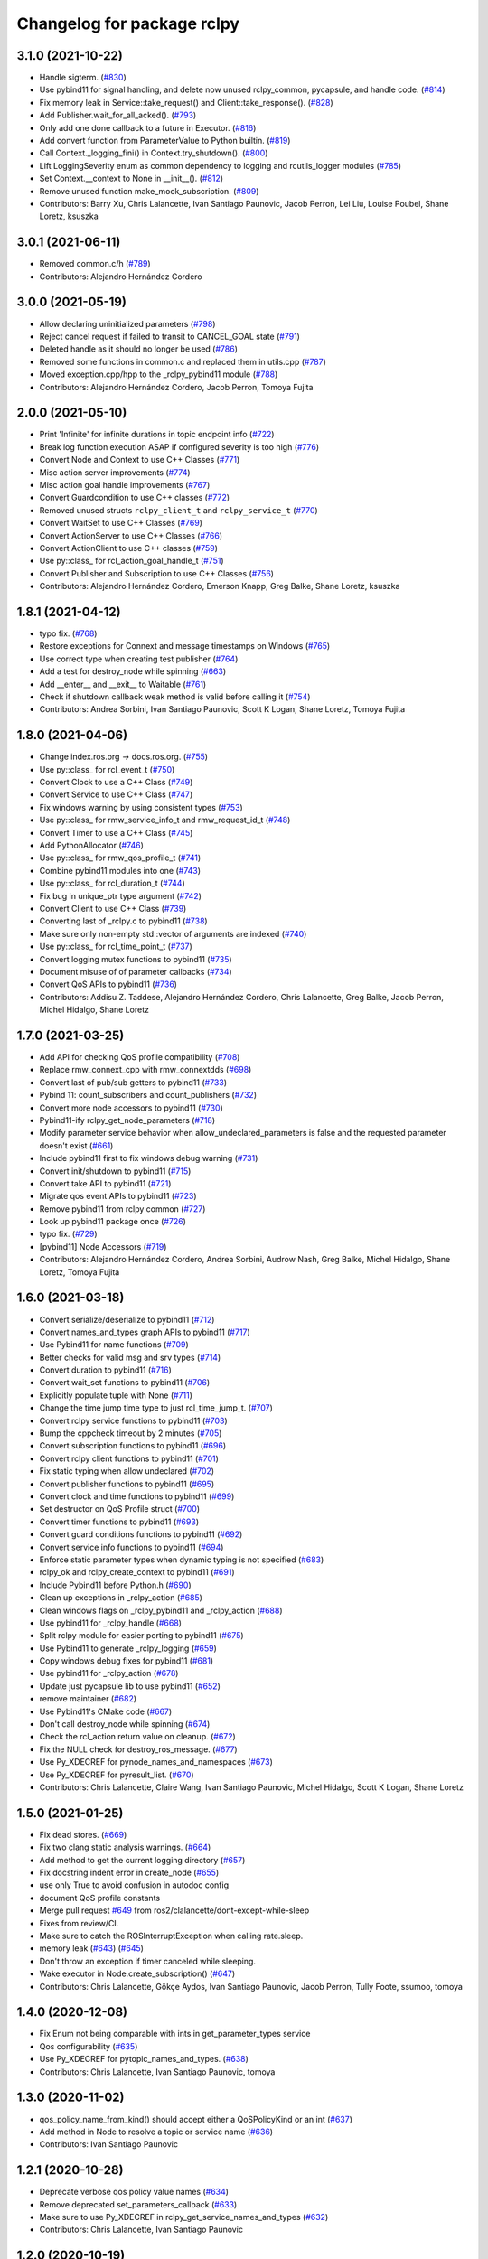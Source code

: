 ^^^^^^^^^^^^^^^^^^^^^^^^^^^
Changelog for package rclpy
^^^^^^^^^^^^^^^^^^^^^^^^^^^

3.1.0 (2021-10-22)
------------------
* Handle sigterm. (`#830 <https://github.com/ros2/rclpy/issues/830>`_)
* Use pybind11 for signal handling, and delete now unused rclpy_common, pycapsule, and handle code. (`#814 <https://github.com/ros2/rclpy/issues/814>`_)
* Fix memory leak in Service::take_request() and Client::take_response(). (`#828 <https://github.com/ros2/rclpy/issues/828>`_)
* Add Publisher.wait_for_all_acked(). (`#793 <https://github.com/ros2/rclpy/issues/793>`_)
* Only add one done callback to a future in Executor. (`#816 <https://github.com/ros2/rclpy/issues/816>`_)
* Add convert function from ParameterValue to Python builtin. (`#819 <https://github.com/ros2/rclpy/issues/819>`_)
* Call Context._logging_fini() in Context.try_shutdown(). (`#800 <https://github.com/ros2/rclpy/issues/800>`_)
* Lift LoggingSeverity enum as common dependency to logging and rcutils_logger modules (`#785 <https://github.com/ros2/rclpy/issues/785>`_)
* Set Context.__context to None in __init_\_(). (`#812 <https://github.com/ros2/rclpy/issues/812>`_)
* Remove unused function make_mock_subscription. (`#809 <https://github.com/ros2/rclpy/issues/809>`_)
* Contributors: Barry Xu, Chris Lalancette, Ivan Santiago Paunovic, Jacob Perron, Lei Liu, Louise Poubel, Shane Loretz, ksuszka

3.0.1 (2021-06-11)
------------------
* Removed common.c/h (`#789 <https://github.com/ros2/rclpy/issues/789>`_)
* Contributors: Alejandro Hernández Cordero

3.0.0 (2021-05-19)
------------------
* Allow declaring uninitialized parameters (`#798 <https://github.com/ros2/rclpy/issues/798>`_)
* Reject cancel request if failed to transit to CANCEL_GOAL state (`#791 <https://github.com/ros2/rclpy/issues/791>`_)
* Deleted handle as it should no longer be used (`#786 <https://github.com/ros2/rclpy/issues/786>`_)
* Removed some functions in common.c and replaced them in utils.cpp (`#787 <https://github.com/ros2/rclpy/issues/787>`_)
* Moved exception.cpp/hpp to the _rclpy_pybind11 module (`#788 <https://github.com/ros2/rclpy/issues/788>`_)
* Contributors: Alejandro Hernández Cordero, Jacob Perron, Tomoya Fujita

2.0.0 (2021-05-10)
------------------
* Print 'Infinite' for infinite durations in topic endpoint info (`#722 <https://github.com/ros2/rclpy/issues/722>`_)
* Break log function execution ASAP if configured severity is too high (`#776 <https://github.com/ros2/rclpy/issues/776>`_)
* Convert Node and Context to use C++ Classes (`#771 <https://github.com/ros2/rclpy/issues/771>`_)
* Misc action server improvements (`#774 <https://github.com/ros2/rclpy/issues/774>`_)
* Misc action goal handle improvements (`#767 <https://github.com/ros2/rclpy/issues/767>`_)
* Convert Guardcondition to use C++ classes (`#772 <https://github.com/ros2/rclpy/issues/772>`_)
* Removed unused structs ``rclpy_client_t`` and ``rclpy_service_t`` (`#770 <https://github.com/ros2/rclpy/issues/770>`_)
* Convert WaitSet to use C++ Classes (`#769 <https://github.com/ros2/rclpy/issues/769>`_)
* Convert ActionServer to use C++ Classes (`#766 <https://github.com/ros2/rclpy/issues/766>`_)
* Convert ActionClient to use C++ classes (`#759 <https://github.com/ros2/rclpy/issues/759>`_)
* Use py::class\_ for rcl_action_goal_handle_t (`#751 <https://github.com/ros2/rclpy/issues/751>`_)
* Convert Publisher and Subscription to use C++ Classes (`#756 <https://github.com/ros2/rclpy/issues/756>`_)
* Contributors: Alejandro Hernández Cordero, Emerson Knapp, Greg Balke, Shane Loretz, ksuszka

1.8.1 (2021-04-12)
------------------
* typo fix. (`#768 <https://github.com/ros2/rclpy/issues/768>`_)
* Restore exceptions for Connext and message timestamps on Windows (`#765 <https://github.com/ros2/rclpy/issues/765>`_)
* Use correct type when creating test publisher (`#764 <https://github.com/ros2/rclpy/issues/764>`_)
* Add a test for destroy_node while spinning (`#663 <https://github.com/ros2/rclpy/issues/663>`_)
* Add __enter_\_ and __exit_\_ to Waitable (`#761 <https://github.com/ros2/rclpy/issues/761>`_)
* Check if shutdown callback weak method is valid before calling it (`#754 <https://github.com/ros2/rclpy/issues/754>`_)
* Contributors: Andrea Sorbini, Ivan Santiago Paunovic, Scott K Logan, Shane Loretz, Tomoya Fujita

1.8.0 (2021-04-06)
------------------
* Change index.ros.org -> docs.ros.org. (`#755 <https://github.com/ros2/rclpy/issues/755>`_)
* Use py::class\_ for rcl_event_t (`#750 <https://github.com/ros2/rclpy/issues/750>`_)
* Convert Clock to use a C++ Class (`#749 <https://github.com/ros2/rclpy/issues/749>`_)
* Convert Service to use C++ Class (`#747 <https://github.com/ros2/rclpy/issues/747>`_)
* Fix windows warning by using consistent types (`#753 <https://github.com/ros2/rclpy/issues/753>`_)
* Use py::class\_ for rmw_service_info_t and rmw_request_id_t (`#748 <https://github.com/ros2/rclpy/issues/748>`_)
* Convert Timer to use a C++ Class (`#745 <https://github.com/ros2/rclpy/issues/745>`_)
* Add PythonAllocator (`#746 <https://github.com/ros2/rclpy/issues/746>`_)
* Use py::class\_ for rmw_qos_profile_t (`#741 <https://github.com/ros2/rclpy/issues/741>`_)
* Combine pybind11 modules into one (`#743 <https://github.com/ros2/rclpy/issues/743>`_)
* Use py::class\_ for rcl_duration_t (`#744 <https://github.com/ros2/rclpy/issues/744>`_)
* Fix bug in unique_ptr type argument (`#742 <https://github.com/ros2/rclpy/issues/742>`_)
* Convert Client to use C++ Class (`#739 <https://github.com/ros2/rclpy/issues/739>`_)
* Converting last of _rclpy.c to pybind11 (`#738 <https://github.com/ros2/rclpy/issues/738>`_)
* Make sure only non-empty std::vector of arguments are indexed (`#740 <https://github.com/ros2/rclpy/issues/740>`_)
* Use py::class\_ for rcl_time_point_t (`#737 <https://github.com/ros2/rclpy/issues/737>`_)
* Convert logging mutex functions to pybind11 (`#735 <https://github.com/ros2/rclpy/issues/735>`_)
* Document misuse of of parameter callbacks (`#734 <https://github.com/ros2/rclpy/issues/734>`_)
* Convert QoS APIs to pybind11 (`#736 <https://github.com/ros2/rclpy/issues/736>`_)
* Contributors: Addisu Z. Taddese, Alejandro Hernández Cordero, Chris Lalancette, Greg Balke, Jacob Perron, Michel Hidalgo, Shane Loretz

1.7.0 (2021-03-25)
------------------
* Add API for checking QoS profile compatibility (`#708 <https://github.com/ros2/rclpy/issues/708>`_)
* Replace rmw_connext_cpp with rmw_connextdds (`#698 <https://github.com/ros2/rclpy/issues/698>`_)
* Convert last of pub/sub getters to pybind11 (`#733 <https://github.com/ros2/rclpy/issues/733>`_)
* Pybind 11: count_subscribers and count_publishers (`#732 <https://github.com/ros2/rclpy/issues/732>`_)
* Convert more node accessors to pybind11 (`#730 <https://github.com/ros2/rclpy/issues/730>`_)
* Pybind11-ify rclpy_get_node_parameters (`#718 <https://github.com/ros2/rclpy/issues/718>`_)
* Modify parameter service behavior when allow_undeclared_parameters is false and the requested parameter doesn't exist (`#661 <https://github.com/ros2/rclpy/issues/661>`_)
* Include pybind11 first to fix windows debug warning (`#731 <https://github.com/ros2/rclpy/issues/731>`_)
* Convert init/shutdown to pybind11 (`#715 <https://github.com/ros2/rclpy/issues/715>`_)
* Convert take API to pybind11 (`#721 <https://github.com/ros2/rclpy/issues/721>`_)
* Migrate qos event APIs to pybind11 (`#723 <https://github.com/ros2/rclpy/issues/723>`_)
* Remove pybind11 from rclpy common (`#727 <https://github.com/ros2/rclpy/issues/727>`_)
* Look up pybind11 package once (`#726 <https://github.com/ros2/rclpy/issues/726>`_)
* typo fix. (`#729 <https://github.com/ros2/rclpy/issues/729>`_)
* [pybind11] Node Accessors (`#719 <https://github.com/ros2/rclpy/issues/719>`_)
* Contributors: Alejandro Hernández Cordero, Andrea Sorbini, Audrow Nash, Greg Balke, Michel Hidalgo, Shane Loretz, Tomoya Fujita

1.6.0 (2021-03-18)
------------------
* Convert serialize/deserialize to pybind11 (`#712 <https://github.com/ros2/rclpy/issues/712>`_)
* Convert names_and_types graph APIs to pybind11 (`#717 <https://github.com/ros2/rclpy/issues/717>`_)
* Use Pybind11 for name functions (`#709 <https://github.com/ros2/rclpy/issues/709>`_)
* Better checks for valid msg and srv types (`#714 <https://github.com/ros2/rclpy/issues/714>`_)
* Convert duration to pybind11 (`#716 <https://github.com/ros2/rclpy/issues/716>`_)
* Convert wait_set functions to pybind11 (`#706 <https://github.com/ros2/rclpy/issues/706>`_)
* Explicitly populate tuple with None (`#711 <https://github.com/ros2/rclpy/issues/711>`_)
* Change the time jump time type to just rcl_time_jump_t. (`#707 <https://github.com/ros2/rclpy/issues/707>`_)
* Convert rclpy service functions to pybind11 (`#703 <https://github.com/ros2/rclpy/issues/703>`_)
* Bump the cppcheck timeout by 2 minutes (`#705 <https://github.com/ros2/rclpy/issues/705>`_)
* Convert subscription functions to pybind11 (`#696 <https://github.com/ros2/rclpy/issues/696>`_)
* Convert rclpy client functions to pybind11 (`#701 <https://github.com/ros2/rclpy/issues/701>`_)
* Fix static typing when allow undeclared (`#702 <https://github.com/ros2/rclpy/issues/702>`_)
* Convert publisher functions to pybind11 (`#695 <https://github.com/ros2/rclpy/issues/695>`_)
* Convert clock and time functions to pybind11 (`#699 <https://github.com/ros2/rclpy/issues/699>`_)
* Set destructor on QoS Profile struct (`#700 <https://github.com/ros2/rclpy/issues/700>`_)
* Convert timer functions to pybind11 (`#693 <https://github.com/ros2/rclpy/issues/693>`_)
* Convert guard conditions functions to pybind11 (`#692 <https://github.com/ros2/rclpy/issues/692>`_)
* Convert service info functions to pybind11 (`#694 <https://github.com/ros2/rclpy/issues/694>`_)
* Enforce static parameter types when dynamic typing is not specified (`#683 <https://github.com/ros2/rclpy/issues/683>`_)
* rclpy_ok and rclpy_create_context to pybind11 (`#691 <https://github.com/ros2/rclpy/issues/691>`_)
* Include Pybind11 before Python.h (`#690 <https://github.com/ros2/rclpy/issues/690>`_)
* Clean up exceptions in _rclpy_action (`#685 <https://github.com/ros2/rclpy/issues/685>`_)
* Clean windows flags on _rclpy_pybind11 and _rclpy_action (`#688 <https://github.com/ros2/rclpy/issues/688>`_)
* Use pybind11 for _rclpy_handle (`#668 <https://github.com/ros2/rclpy/issues/668>`_)
* Split rclpy module for easier porting to pybind11 (`#675 <https://github.com/ros2/rclpy/issues/675>`_)
* Use Pybind11 to generate _rclpy_logging (`#659 <https://github.com/ros2/rclpy/issues/659>`_)
* Copy windows debug fixes for pybind11 (`#681 <https://github.com/ros2/rclpy/issues/681>`_)
* Use pybind11 for _rclpy_action (`#678 <https://github.com/ros2/rclpy/issues/678>`_)
* Update just pycapsule lib to use pybind11 (`#652 <https://github.com/ros2/rclpy/issues/652>`_)
* remove maintainer (`#682 <https://github.com/ros2/rclpy/issues/682>`_)
* Use Pybind11's CMake code (`#667 <https://github.com/ros2/rclpy/issues/667>`_)
* Don't call destroy_node while spinning (`#674 <https://github.com/ros2/rclpy/issues/674>`_)
* Check the rcl_action return value on cleanup. (`#672 <https://github.com/ros2/rclpy/issues/672>`_)
* Fix the NULL check for destroy_ros_message. (`#677 <https://github.com/ros2/rclpy/issues/677>`_)
* Use Py_XDECREF for pynode_names_and_namespaces (`#673 <https://github.com/ros2/rclpy/issues/673>`_)
* Use Py_XDECREF for pyresult_list. (`#670 <https://github.com/ros2/rclpy/issues/670>`_)
* Contributors: Chris Lalancette, Claire Wang, Ivan Santiago Paunovic, Michel Hidalgo, Scott K Logan, Shane Loretz

1.5.0 (2021-01-25)
------------------
* Fix dead stores. (`#669 <https://github.com/ros2/rclpy/issues/669>`_)
* Fix two clang static analysis warnings. (`#664 <https://github.com/ros2/rclpy/issues/664>`_)
* Add method to get the current logging directory (`#657 <https://github.com/ros2/rclpy/issues/657>`_)
* Fix docstring indent error in create_node (`#655 <https://github.com/ros2/rclpy/issues/655>`_)
* use only True to avoid confusion in autodoc config
* document QoS profile constants
* Merge pull request `#649 <https://github.com/ros2/rclpy/issues/649>`_ from ros2/clalancette/dont-except-while-sleep
* Fixes from review/CI.
* Make sure to catch the ROSInterruptException when calling rate.sleep.
* memory leak (`#643 <https://github.com/ros2/rclpy/issues/643>`_) (`#645 <https://github.com/ros2/rclpy/issues/645>`_)
* Don't throw an exception if timer canceled while sleeping.
* Wake executor in Node.create_subscription() (`#647 <https://github.com/ros2/rclpy/issues/647>`_)
* Contributors: Chris Lalancette, Gökçe Aydos, Ivan Santiago Paunovic, Jacob Perron, Tully Foote, ssumoo, tomoya

1.4.0 (2020-12-08)
------------------
* Fix Enum not being comparable with ints in get_parameter_types service
* Qos configurability (`#635 <https://github.com/ros2/rclpy/issues/635>`_)
* Use Py_XDECREF for pytopic_names_and_types. (`#638 <https://github.com/ros2/rclpy/issues/638>`_)
* Contributors: Chris Lalancette, Ivan Santiago Paunovic, tomoya

1.3.0 (2020-11-02)
------------------
* qos_policy_name_from_kind() should accept either a QoSPolicyKind or an int (`#637 <https://github.com/ros2/rclpy/issues/637>`_)
* Add method in Node to resolve a topic or service name (`#636 <https://github.com/ros2/rclpy/issues/636>`_)
* Contributors: Ivan Santiago Paunovic

1.2.1 (2020-10-28)
------------------
* Deprecate verbose qos policy value names (`#634 <https://github.com/ros2/rclpy/issues/634>`_)
* Remove deprecated set_parameters_callback (`#633 <https://github.com/ros2/rclpy/issues/633>`_)
* Make sure to use Py_XDECREF in rclpy_get_service_names_and_types (`#632 <https://github.com/ros2/rclpy/issues/632>`_)
* Contributors: Chris Lalancette, Ivan Santiago Paunovic

1.2.0 (2020-10-19)
------------------
* Update maintainers (`#627 <https://github.com/ros2/rclpy/issues/627>`_)
* Add in semicolon on RCUTILS_LOGGING_AUTOINIT. (`#624 <https://github.com/ros2/rclpy/issues/624>`_)
* Add in the topic name when QoS events are fired. (`#621 <https://github.com/ros2/rclpy/issues/621>`_)
* Use best effort, keep last, history depth 1 QoS Profile for '/clock' subscriptions (`#619 <https://github.com/ros2/rclpy/issues/619>`_)
* PARAM_REL_TOL documentation fix (`#559 <https://github.com/ros2/rclpy/issues/559>`_)
* Node get fully qualified name (`#598 <https://github.com/ros2/rclpy/issues/598>`_)
* MultiThreadedExecutor spin_until_future complete should not continue waiting when the future is done (`#605 <https://github.com/ros2/rclpy/issues/605>`_)
* skip test relying on source timestamps with Connext (`#615 <https://github.com/ros2/rclpy/issues/615>`_)
* Use the rpyutils shared import_c_library function. (`#610 <https://github.com/ros2/rclpy/issues/610>`_)
* Add ability to configure domain ID (`#596 <https://github.com/ros2/rclpy/issues/596>`_)
* Use absolute parameter events topic name (`#612 <https://github.com/ros2/rclpy/issues/612>`_)
* Destroy event handlers owned by publishers/subscriptions when calling publisher.destroy()/subscription.destroy() (`#603 <https://github.com/ros2/rclpy/issues/603>`_)
* Default incompatible qos callback should be set when there's no user specified callback (`#601 <https://github.com/ros2/rclpy/issues/601>`_)
* relax rate jitter test for individual periods (`#602 <https://github.com/ros2/rclpy/issues/602>`_)
* add QoSProfile.__str_\_ (`#593 <https://github.com/ros2/rclpy/issues/593>`_)
* Add useful debug info when trying to publish the wrong type (`#581 <https://github.com/ros2/rclpy/issues/581>`_)
* Pass rcutils_include_dirs to cppcheck  (`#577 <https://github.com/ros2/rclpy/issues/577>`_)
* wrap lines to shorten line length (`#586 <https://github.com/ros2/rclpy/issues/586>`_)
* fix moved troubleshooting url (`#579 <https://github.com/ros2/rclpy/issues/579>`_)
* improve error message if rclpy C extensions are not found (`#580 <https://github.com/ros2/rclpy/issues/580>`_)
* Contributors: Barry Xu, Chris Lalancette, Claire Wang, Dereck Wonnacott, Dirk Thomas, Emerson Knapp, Ivan Santiago Paunovic, Loy, Zhen Ju

1.1.0 (2020-06-18)
------------------
* Add message lost subscription event (`#572 <https://github.com/ros2/rclpy/issues/572>`_)
* Fix executor behavior on shutdown (`#574 <https://github.com/ros2/rclpy/issues/574>`_)
* Add missing rcutils/macros.h header (`#573 <https://github.com/ros2/rclpy/issues/573>`_)
* Add `topic_name` property to Subscription (`#571 <https://github.com/ros2/rclpy/issues/571>`_)
* Add `topic_name` property to publisher (`#568 <https://github.com/ros2/rclpy/issues/568>`_)
* Fix and document rclpy_handle_get_pointer_from_capsule() (`#569 <https://github.com/ros2/rclpy/issues/569>`_)
* Fix docstrings (`#566 <https://github.com/ros2/rclpy/issues/566>`_)
* Contributors: Audrow, Audrow Nash, Claire Wang, Ivan Santiago Paunovic, Jacob Perron, Shane Loretz, Zhen Ju

1.0.2 (2020-06-01)
------------------
* Protect access to global logging calls with a mutex (`#562 <https://github.com/ros2/rclpy/issues/562>`_)
* Ensure executors' spinning API handles shutdown properly (`#563 <https://github.com/ros2/rclpy/issues/563>`_)
* Contributors: Michel Hidalgo, William Woodall

1.0.1 (2020-05-18)
------------------
* Explicitly add DLL directories for Windows before importing (`#558 <https://github.com/ros2/rclpy/issues/558>`_)
* Contributors: Jacob Perron

1.0.0 (2020-05-12)
------------------
* Remove MANUAL_BY_NODE liveliness API (`#556 <https://github.com/ros2/rclpy/issues/556>`_)
* Fix bug that not to get expected data because use less timeout (`#548 <https://github.com/ros2/rclpy/issues/548>`_)
* Contributors: Barry Xu, Ivan Santiago Paunovic

0.9.1 (2020-05-08)
------------------
* Fix bad rmw_time_t to nanoseconds conversion. (`#555 <https://github.com/ros2/rclpy/issues/555>`_)
* Skip flaky timer test on windows (`#554 <https://github.com/ros2/rclpy/issues/554>`_)
* Cleanup rmw publisher/subscription on exception (`#553 <https://github.com/ros2/rclpy/issues/553>`_)
* Contributors: Ivan Santiago Paunovic, Miaofei Mei, Michel Hidalgo

0.9.0 (2020-04-29)
------------------
* Fix flaky test expecting wrong return type of rclpy_take (`#552 <https://github.com/ros2/rclpy/issues/552>`_)
* Fix warning about pytaken_msg maybe being uninitialized (`#551 <https://github.com/ros2/rclpy/issues/551>`_)
* Handle a failed rcl_take() call in rclpy_take() (`#550 <https://github.com/ros2/rclpy/issues/550>`_)
* Enforce a precedence for wildcard matching in parameter overrides (`#547 <https://github.com/ros2/rclpy/issues/547>`_)
* Feature/services timestamps (`#545 <https://github.com/ros2/rclpy/issues/545>`_)
* Add method to take with message_info (`#542 <https://github.com/ros2/rclpy/issues/542>`_)
* Ensure logging is initialized only once (`#518 <https://github.com/ros2/rclpy/issues/518>`_)
* Update includes to use non-entry point headers from detail subdir (`#541 <https://github.com/ros2/rclpy/issues/541>`_)
* Create a default warning for qos incompatibility (`#536 <https://github.com/ros2/rclpy/issues/536>`_)
* Add enclaves introspection method in `Node` (`#538 <https://github.com/ros2/rclpy/issues/538>`_)
* Rename rosidl_generator_c namespace to rosidl_runtime_c (`#540 <https://github.com/ros2/rclpy/issues/540>`_)
* Use f-string to fix flake8 warning (`#539 <https://github.com/ros2/rclpy/issues/539>`_)
* Don't persist node and context between tests (`#526 <https://github.com/ros2/rclpy/issues/526>`_)
* Avoid unsigned/signed comparison (`#535 <https://github.com/ros2/rclpy/issues/535>`_)
* Support for ON_REQUESTED_INCOMPATIBLE_QOS and ON_OFFERED_INCOMPATIBLE_QOS events (`#459 <https://github.com/ros2/rclpy/issues/459>`_)
* Switch to slightly more generic isinstance
* Add capability to publish serialized messages (`#509 <https://github.com/ros2/rclpy/issues/509>`_)
* Set context when creating Timer (`#525 <https://github.com/ros2/rclpy/issues/525>`_)
* Don't check lifespan on subscriber QoS (`#523 <https://github.com/ros2/rclpy/issues/523>`_)
* Deprecate set_parameters_callback API (`#504 <https://github.com/ros2/rclpy/issues/504>`_)
* Add env var to filter available RMW implementations (`#522 <https://github.com/ros2/rclpy/issues/522>`_)
* Fix object destruction order (`#497 <https://github.com/ros2/rclpy/issues/497>`_)
* Fixed flake8 rclpy test utilities (`#519 <https://github.com/ros2/rclpy/issues/519>`_)
* Fixes max_jitter calculation (`#512 <https://github.com/ros2/rclpy/issues/512>`_)
* Included get_available_rmw_implementations (`#517 <https://github.com/ros2/rclpy/issues/517>`_)
* Embolden warning about Client.call() potentially deadlocking (`#516 <https://github.com/ros2/rclpy/issues/516>`_)
* Enable test_get_publishers_subscriptions_info_by_topic() unit test for more rmw_implementations (`#511 <https://github.com/ros2/rclpy/issues/511>`_)
* Change sizes to Py_ssize_t (`#514 <https://github.com/ros2/rclpy/issues/514>`_)
* Rename rmw_topic_endpoint_info_array count to size (`#510 <https://github.com/ros2/rclpy/issues/510>`_)
* Implement functions to get publisher and subcription informations like QoS policies from topic name (`#454 <https://github.com/ros2/rclpy/issues/454>`_)
* Call init and shutdown thread safely (`#508 <https://github.com/ros2/rclpy/issues/508>`_)
* Support multiple "on parameter set" callbacks (`#457 <https://github.com/ros2/rclpy/issues/457>`_)
* Code style only: wrap after open parenthesis if not in one line (`#500 <https://github.com/ros2/rclpy/issues/500>`_)
* Add wrappers for RMW serialize and deserialize functions (`#495 <https://github.com/ros2/rclpy/issues/495>`_)
* Move logic for getting type support into a common function (`#492 <https://github.com/ros2/rclpy/issues/492>`_)
* Find test dependency rosidl_generator_py (`#493 <https://github.com/ros2/rclpy/issues/493>`_)
* Avoid reference cycle between Node and ParameterService (`#490 <https://github.com/ros2/rclpy/issues/490>`_)
* Avoid a reference cycle between Node and TimeSource (`#488 <https://github.com/ros2/rclpy/issues/488>`_)
* Fix typo (`#489 <https://github.com/ros2/rclpy/issues/489>`_)
* Handle unknown global ROS arguments (`#485 <https://github.com/ros2/rclpy/issues/485>`_)
* Fix the type annotation on get_parameters_by_prefix (`#482 <https://github.com/ros2/rclpy/issues/482>`_)
* Replace RuntimeError with new custom exception RCLError (`#478 <https://github.com/ros2/rclpy/issues/478>`_)
* Update constructor docstrings to use imperative mood (`#480 <https://github.com/ros2/rclpy/issues/480>`_)
* Use absolute topic name for rosout (`#479 <https://github.com/ros2/rclpy/issues/479>`_)
* Guard against unexpected action responses (`#474 <https://github.com/ros2/rclpy/issues/474>`_)
* Fix test_action_client.py failures (`#471 <https://github.com/ros2/rclpy/issues/471>`_)
* Enable/disable rosout logging in each node individually (`#469 <https://github.com/ros2/rclpy/issues/469>`_)
* Make use of rcutils log severity defined enum instead of duplicating code (`#468 <https://github.com/ros2/rclpy/issues/468>`_)
* Provide logging severity for string (`#458 <https://github.com/ros2/rclpy/issues/458>`_)
* Send feedback callbacks properly in send_goal() of action client (`#451 <https://github.com/ros2/rclpy/issues/451>`_)
* Contributors: Abhinav Singh, Alejandro Hernández Cordero, Barry Xu, Brian Marchi, Chris Lalancette, Dan Rose, Dirk Thomas, Donghee Ye, Emerson Knapp, Felix Divo, Ingo Lütkebohle, Ivan Santiago Paunovic, Jacob Perron, Jaison Titus, Miaofei Mei, Michel Hidalgo, Shane Loretz, Stephen Brawner, Steven! Ragnarök, Suyash Behera, Tully Foote, Werner Neubauer

0.8.3 (2019-11-18)
------------------
* Future invokes done callbacks when done (`#461 <https://github.com/ros2/rclpy/issues/461>`_)
* Make short key of a QoS policy accessible (`#463 <https://github.com/ros2/rclpy/issues/463>`_)
* Fix new linter warnings as of flake8-comprehensions 3.1.0 (`#462 <https://github.com/ros2/rclpy/issues/462>`_)
* Contributors: Dirk Thomas, Shane Loretz

0.8.2 (2019-11-13)
------------------
* Explicitly destroy a node's objects before the node. (`#456 <https://github.com/ros2/rclpy/issues/456>`_)
* Get proper parameters with prefixes without dot separator. (`#455 <https://github.com/ros2/rclpy/issues/455>`_)
* Fix import to use builtin_interfaces.msg (`#453 <https://github.com/ros2/rclpy/issues/453>`_)
* Add missing exec depend on rcl_interfaces (`#452 <https://github.com/ros2/rclpy/issues/452>`_)
* Contributors: Brian Marchi, Dirk Thomas, Steven! Ragnarök

0.8.1 (2019-10-23)
------------------
* Fix the unicode test string for opensplice rmw implementation (`#447 <https://github.com/ros2/rclpy/issues/447>`_)
* Expand test timeout to deflake rmw_connext (`#449 <https://github.com/ros2/rclpy/issues/449>`_)
* Support array parameter types (`#444 <https://github.com/ros2/rclpy/issues/444>`_)
* Make use of Clock class for throttling logs (`#441 <https://github.com/ros2/rclpy/issues/441>`_)
* Drop rclpy test_remove_ros_args_empty test case. (`#445 <https://github.com/ros2/rclpy/issues/445>`_)
* Add Rate (`#443 <https://github.com/ros2/rclpy/issues/443>`_)
* Action server: catch exception from user execute callback (`#437 <https://github.com/ros2/rclpy/issues/437>`_)
* Make cppcheck happy (`#438 <https://github.com/ros2/rclpy/issues/438>`_)
* Contributors: Brian Marchi, Jacob Perron, Michael Carroll, Michel Hidalgo, Shane Loretz

0.8.0 (2019-09-26)
------------------
* Take parameter overrides provided through the CLI. (`#434 <https://github.com/ros2/rclpy/issues/434>`_)
* Changelog version to master (`#410 <https://github.com/ros2/rclpy/issues/410>`_)
* Remove deprecated QoS functionality (`#431 <https://github.com/ros2/rclpy/issues/431>`_)
* Remove comment (`#432 <https://github.com/ros2/rclpy/issues/432>`_)
* Provide subscription count from Publisher `#418 <https://github.com/ros2/rclpy/issues/418>`_ (`#429 <https://github.com/ros2/rclpy/issues/429>`_)
* Raise custom error when node name is not found (`#413 <https://github.com/ros2/rclpy/issues/413>`_)
* Timer uses ROS time by default (`#419 <https://github.com/ros2/rclpy/issues/419>`_)
* Fix _rclpy.c formatting. (`#421 <https://github.com/ros2/rclpy/issues/421>`_)
* Fail on invalid and unknown ROS specific arguments (`#415 <https://github.com/ros2/rclpy/issues/415>`_)
* Force explicit --ros-args in cli args. (`#416 <https://github.com/ros2/rclpy/issues/416>`_)
* Make Future result() and __await_\_ raise exceptions (`#412 <https://github.com/ros2/rclpy/issues/412>`_)
* Use of -r/--remap flags where appropriate. (`#411 <https://github.com/ros2/rclpy/issues/411>`_)
* Awake waitables on shutdown, check if context is valid (`#403 <https://github.com/ros2/rclpy/issues/403>`_)
* Accept tuples as parameter arrays (`#389 <https://github.com/ros2/rclpy/issues/389>`_)
* Adapt to '--ros-args ... [--]'-based ROS args extraction (`#405 <https://github.com/ros2/rclpy/issues/405>`_)
* Replace 'NULL == ' with ! (`#404 <https://github.com/ros2/rclpy/issues/404>`_)
* Declaring 'use_sim_time' when attaching node to time source. (`#396 <https://github.com/ros2/rclpy/issues/396>`_)
* Adding ignore_override parameter to declare_parameter(s). (`#392 <https://github.com/ros2/rclpy/issues/392>`_)
* fix missing 'raise'
* Adding get_parameters_by_prefix method to Node. (`#386 <https://github.com/ros2/rclpy/issues/386>`_)
* remove whitespace (`#385 <https://github.com/ros2/rclpy/issues/385>`_)
* Added clients by node implementation from rcl (`#383 <https://github.com/ros2/rclpy/issues/383>`_)
* Fix time conversion for a big nanoseconds value (`#384 <https://github.com/ros2/rclpy/issues/384>`_)
* Allowing parameter declaration without a given value. (`#382 <https://github.com/ros2/rclpy/issues/382>`_)
* Make flake8 happy on windows (`#381 <https://github.com/ros2/rclpy/issues/381>`_)
* Rename QoS*Policy enum's to *Policy (`#379 <https://github.com/ros2/rclpy/issues/379>`_)
* Fixing namespace expansion for declare_parameters. (`#377 <https://github.com/ros2/rclpy/issues/377>`_)
* Use params from node '/**' from parameter YAML file (`#370 <https://github.com/ros2/rclpy/issues/370>`_)
* [executors] don't convert a timeout_sec to nsecs (`#372 <https://github.com/ros2/rclpy/issues/372>`_)
* Fix API documentation related to ROS graph methods (`#366 <https://github.com/ros2/rclpy/issues/366>`_)
* Treat warnings as test failures and fix warnings (`#365 <https://github.com/ros2/rclpy/issues/365>`_)
* Refactored _rclpy.rclpy_get_rmw_qos_profile to return dictionary instead of QoSProfile (`#364 <https://github.com/ros2/rclpy/issues/364>`_)
* Contributors: Brian Marchi, Christian Rauch, Daniel Stonier, Daniel Wang, Geno117, Jacob Perron, Juan Ignacio Ubeira, Michel Hidalgo, Scott K Logan, Shane Loretz, Siddharth Kucheria, Vinnam Kim, William Woodall, ivanpauno, suab321321

0.7.6 (2019-08-28)
------------------
* Fix missing raise (`#390 <https://github.com/ros2/rclpy/pull/390>`_)
* Fix time conversion for big nanoseconds value (`#384 <https://github.com/ros2/rclpy/pull/384>`_)
* Contributors: Daniel Wang, Vinnam Kim

0.7.5 (2019-08-01)
------------------
* Updated to use params from node '/**' from parameter YAML file. (`#399 <https://github.com/ros2/rclpy/issues/399>`_)
* Updated to declare 'use_sim_time' when attaching node to time source. (`#401 <https://github.com/ros2/rclpy/issues/401>`_)
* Fixed an errant conversion to nsecs in executors timeout.` (`#397 <https://github.com/ros2/rclpy/issues/397>`_)
* Fixed parameter handling issues. (`#394 <https://github.com/ros2/rclpy/issues/394>`_)
  * Fixing namespace expansion for declare_parameters. (`#377 <https://github.com/ros2/rclpy/issues/377>`_)
  * Allowing parameter declaration without a given value. (`#382 <https://github.com/ros2/rclpy/issues/382>`_)
* Contributors: Juan Ignacio Ubeira, Scott K Logan

0.7.4 (2019-06-12)
------------------
* Fix API documentation related to ROS graph methods (`#366 <https://github.com/ros2/rclpy/issues/366>`_)
* Contributors: Jacob Perron

0.7.3 (2019-05-29)
------------------
* Rename parameter options (`#363 <https://github.com/ros2/rclpy/issues/363>`_)
  * rename the initial_parameters option to parameter_overrides
  * rename automatically_declare_initial_parameters to automatically_declare_parameters_from_overrides
  * update allow_undeclared_parameters docs
* Consolidate create_publisher arguments (`#362 <https://github.com/ros2/rclpy/issues/362>`_)
* Enforcing parameter ranges. (`#357 <https://github.com/ros2/rclpy/issues/357>`_)
* Initialize QoSProfile with values from rmw_qos_profile_default (`#356 <https://github.com/ros2/rclpy/issues/356>`_)
* Contributors: Dirk Thomas, Emerson Knapp, Juan Ignacio Ubeira, William Woodall

0.7.2 (2019-05-20)
------------------
* Add convenience name translations for use by commandline utilities etc. (`#352 <https://github.com/ros2/rclpy/issues/352>`_)
* Wait for nodes to discover each other in test_action_graph.py (`#354 <https://github.com/ros2/rclpy/issues/354>`_)
* Destroy publishers after test is done (`#355 <https://github.com/ros2/rclpy/issues/355>`_)
* Create RLock() early to avoid exception at shutdown (`#351 <https://github.com/ros2/rclpy/issues/351>`_)
* Fix qos event argument being wrapped in list. It shouldn't have been (`#349 <https://github.com/ros2/rclpy/issues/349>`_)
* Parameter flexibility enhancements (`#347 <https://github.com/ros2/rclpy/issues/347>`_)
* Update troubleshooting reference to index.ros.org (`#348 <https://github.com/ros2/rclpy/issues/348>`_)
* Update test since unicode characters are allowed now (`#346 <https://github.com/ros2/rclpy/issues/346>`_)
* Parameter handling improvements. (`#345 <https://github.com/ros2/rclpy/issues/345>`_)
* Encourage users to always provide a QoS history depth (`#344 <https://github.com/ros2/rclpy/issues/344>`_)
* QoS - API and implementation for Liveliness and Deadline event callbacks (`#316 <https://github.com/ros2/rclpy/issues/316>`_)
* Ignore flake8 error 'imported but unused' (`#343 <https://github.com/ros2/rclpy/issues/343>`_)
* Contributors: Dirk Thomas, Emerson Knapp, Jacob Perron, Juan Ignacio Ubeira, Michael Carroll, Michel Hidalgo, Shane Loretz

0.7.1 (2019-05-08)
------------------
* Update tests to include namespace in ROS types (`#294 <https://github.com/ros2/rclpy/issues/294>`_)
* Capsule available at self.handle (`#340 <https://github.com/ros2/rclpy/issues/340>`_)
* Wake executor when entities created or destroyed (`#336 <https://github.com/ros2/rclpy/issues/336>`_)
* Setting automatic declaration for initial parameters to False. (`#339 <https://github.com/ros2/rclpy/issues/339>`_)
* Improve signal handling (`#338 <https://github.com/ros2/rclpy/issues/338>`_)
* Parameter API enhancements (`#325 <https://github.com/ros2/rclpy/issues/325>`_)
* QoS - Expose the assert_liveliness API for Publishers and Nodes (`#313 <https://github.com/ros2/rclpy/issues/313>`_)
* Minimal change to build against new rcl API (`#305 <https://github.com/ros2/rclpy/issues/305>`_)
* Remove extra references to node handle (`#335 <https://github.com/ros2/rclpy/issues/335>`_)
* API updates for RMW preallocation work. (`#337 <https://github.com/ros2/rclpy/issues/337>`_)
* Make pub/sub/cli/srv/etc lists use @property on node (`#333 <https://github.com/ros2/rclpy/issues/333>`_)
* Ignore ValueError in SignalHandlerGuardCondition.__del_\_ (`#334 <https://github.com/ros2/rclpy/issues/334>`_)
* Use new test interface definitions (`#332 <https://github.com/ros2/rclpy/issues/332>`_)
* Thread safe node.destroy\_* (`#319 <https://github.com/ros2/rclpy/issues/319>`_)
* Make `destroy_node` thread safe (`#330 <https://github.com/ros2/rclpy/issues/330>`_)
* Remove most of the timing checks in test_executor (`#329 <https://github.com/ros2/rclpy/issues/329>`_)
* Prevent rcutils_log from accessing invalid memory (`#326 <https://github.com/ros2/rclpy/issues/326>`_)
* Wait set uses pointers to rcl types not rcl->impl types (`#324 <https://github.com/ros2/rclpy/issues/324>`_)
* QoS - Expose Lifespan, Deadline, and Liveliness policy settings (`#312 <https://github.com/ros2/rclpy/issues/312>`_)
* Remove __eq_\_ and __hash_\_ from Subscription (`#323 <https://github.com/ros2/rclpy/issues/323>`_)
* Fix subscription pycapsule not being destroyed (`#320 <https://github.com/ros2/rclpy/issues/320>`_)
* Make destroy_subscription thread safe (`#318 <https://github.com/ros2/rclpy/issues/318>`_)
* enforce correct message type is passed to various API (`#317 <https://github.com/ros2/rclpy/issues/317>`_)
* Every executor gets its own SIGINT guard condition (`#308 <https://github.com/ros2/rclpy/issues/308>`_)
* add missing error handling and cleanup (`#315 <https://github.com/ros2/rclpy/issues/315>`_)
* Rename action state transitions (`#300 <https://github.com/ros2/rclpy/issues/300>`_)
* Contributors: Chris Lalancette, Dirk Thomas, Emerson Knapp, Jacob Perron, Juan Ignacio Ubeira, Michael Carroll, Michel Hidalgo, Shane Loretz, Thomas Moulard

0.7.0 (2019-04-14)
------------------
* Added action graph API. (`#306 <https://github.com/ros2/rclpy/issues/306>`_)
* Added timeout to executor_spin_until_future_complete. (`#301 <https://github.com/ros2/rclpy/issues/301>`_)
* Refactored QoS Python-C conversion into less error-prone pattern (pre-QoS, standalone). (`#307 <https://github.com/ros2/rclpy/issues/307>`_)
* Set QoS profile to default values to future-proof against uninitialized data if new fields are added
* Fixed executor bug by refreshing nodes when executor is woken. (`#310 <https://github.com/ros2/rclpy/issues/310>`_)
* Updated so executor exits immediately when shut down. (`#309 <https://github.com/ros2/rclpy/issues/309>`_)
* Updated to use rosgraph_msgs.msg.Clock for TimeSource. (`#304 <https://github.com/ros2/rclpy/issues/304>`_)
* Added param callback to time_source. (`#297 <https://github.com/ros2/rclpy/issues/297>`_)
* Updated tests to pass with numpy arrays. (`#292 <https://github.com/ros2/rclpy/issues/292>`_)
* Improved error handling to avoid memory leaks in C extension. (`#278 <https://github.com/ros2/rclpy/issues/278>`_)
* Fixed sigint guard condition's lifecycle bug. (`#288 <https://github.com/ros2/rclpy/issues/288>`_)
  Updated to use ament_target_dependencies where possible. (`#286 <https://github.com/ros2/rclpy/issues/286>`_)
* Improved documentation. (`#277 <https://github.com/ros2/rclpy/issues/277>`_)
  * Document node.py.
  * Fix C extension documentation.
  * Document init, shutdown, and spinning.
  * Document Publisher and Subscription.
  * Document Client and Service.
  * Add warnings to constructors of client and service.
  * Document executors and callback groups.
  * Use typing,TYPE_CHECKING variable for condition imports used by annotations.
  * Add instructions for building docs to README.
  * Clarify doc briefs for graph discovery functions.
* Added RcutilsLogger.warning. (`#284 <https://github.com/ros2/rclpy/issues/284>`_)
* Changed logger.warn (deprecated) to logger.warning. (`#283 <https://github.com/ros2/rclpy/issues/283>`_)
* Updated to use separated action types. (`#274 <https://github.com/ros2/rclpy/issues/274>`_)
* Updated to guard against failed take when taking action messages. (`#281 <https://github.com/ros2/rclpy/issues/281>`_)
* Enabled test using MultiThreadedExecutor. (`#280 <https://github.com/ros2/rclpy/issues/280>`_)
* Added ActionServer. (`#270 <https://github.com/ros2/rclpy/issues/270>`_)
* Changed error raised by executor dict interface to KeyError. (`#276 <https://github.com/ros2/rclpy/issues/276>`_)
* Abstracted type conversions into functions (`#269 <https://github.com/ros2/rclpy/issues/269>`_)
* Fixed Node's reference to executor. (`#275 <https://github.com/ros2/rclpy/issues/275>`_)
* Updated to enforce UTF8 argv on rclpy.init(). (`#273 <https://github.com/ros2/rclpy/issues/273>`_)
* Fixed Executor not executing tasks if there are no ready entities in the wait set. (`#272 <https://github.com/ros2/rclpy/issues/272>`_)
* Replaced PyUnicode_1BYTE_DATA() with PyUnicode_AsUTF8(). (`#271 <https://github.com/ros2/rclpy/issues/271>`_)
* Added Action Client. (`#262 <https://github.com/ros2/rclpy/issues/262>`_)
* Updated to pass context to wait set. (`#258 <https://github.com/ros2/rclpy/issues/258>`_)
* Added Waitable to callback group. (`#265 <https://github.com/ros2/rclpy/issues/265>`_)
* Fixed flake8 error. (`#263 <https://github.com/ros2/rclpy/issues/263>`_)
* Added HIDDEN_NODE_PREFIX definition to node.py. (`#259 <https://github.com/ros2/rclpy/issues/259>`_)
* Added rclpy raw subscriptions. (`#242 <https://github.com/ros2/rclpy/issues/242>`_)
* Added a test for invalid string checks on publishing. (`#256 <https://github.com/ros2/rclpy/issues/256>`_)
* Contributors: AAlon, Dirk Thomas, Emerson Knapp, Jacob Perron, Joseph Duchesne, Michel Hidalgo, Shane Loretz, Vinnam Kim, Wei Liu, William Woodall, ivanpauno

0.6.1 (2018-12-07)
------------------
* Added node graph functions (`#247 <https://github.com/ros2/rclpy/issues/247>`_)
* Filled ParameterEvent.msg with timestamp and node path name (`#252 <https://github.com/ros2/rclpy/issues/252>`_)
* Fixed spelling in documentation (`#251 <https://github.com/ros2/rclpy/issues/251>`_)
* Added Waitaible and wait set APIs (`#250 <https://github.com/ros2/rclpy/issues/250>`_)
* Updated rcl_wait_set_add\_* calls (`#248 <https://github.com/ros2/rclpy/issues/248>`_)
* Contributors: Brian, Dirk Thomas, Jacob Perron, Ross Desmond, Shane Loretz, Tully Foote, William Woodall

0.6.0 (2018-11-19)
------------------
* Updated to use new error handling API from rcutils (`#245 <https://github.com/ros2/rclpy/issues/245>`_)
* Added library path hook for platforms other than Windows. (`#243 <https://github.com/ros2/rclpy/issues/243>`_)
* Avoided use of MethodType when monkey patching for tests (`#239 <https://github.com/ros2/rclpy/issues/239>`_)
* Fixed repeated fini-ing on failure to parse yaml params (`#238 <https://github.com/ros2/rclpy/issues/238>`_)
* Added methods on Mock class for Python 3.5 compatibility (`#237 <https://github.com/ros2/rclpy/issues/237>`_)
* Added getter for tuple with seconds and nanoseconds (`#235 <https://github.com/ros2/rclpy/issues/235>`_)
* Added new method to get node names and namespaces (`#233 <https://github.com/ros2/rclpy/issues/233>`_)
* Fixed warning when parameter value is uninitialized. (`#234 <https://github.com/ros2/rclpy/issues/234>`_)
* Added initial node parameters from a parameters yaml files and constructor arguments. (`#225 <https://github.com/ros2/rclpy/issues/225>`_)
* Added callbacks when time jumps (`#222 <https://github.com/ros2/rclpy/issues/222>`_)
* Updated to use consolidated rcl_wait_set_clear() (`#230 <https://github.com/ros2/rclpy/issues/230>`_)
* Added parameter events publishing (`#226 <https://github.com/ros2/rclpy/issues/226>`_)
* Added Node API method for setting the parameters_callback. (`#228 <https://github.com/ros2/rclpy/issues/228>`_)
* Added test for when sim time is active but unset (`#229 <https://github.com/ros2/rclpy/issues/229>`_)
* Added node parameters and parameter services (`#214 <https://github.com/ros2/rclpy/issues/214>`_)
* Disabled 1kHz test on all platforms (`#223 <https://github.com/ros2/rclpy/issues/223>`_)
* Updated to allow duration to be initialized with negative nanoseconds (`#221 <https://github.com/ros2/rclpy/issues/221>`_)
* Updated to allow Duration to be negative (`#220 <https://github.com/ros2/rclpy/issues/220>`_)
* Added a reference to its executor on Node (`#218 <https://github.com/ros2/rclpy/issues/218>`_)
* Fixed executor.remove_node() (`#217 <https://github.com/ros2/rclpy/issues/217>`_)
* Fixed bool return value for executor.add_node() (`#216 <https://github.com/ros2/rclpy/issues/216>`_)
* Added TimeSource and support for ROS time (`#210 <https://github.com/ros2/rclpy/issues/210>`_)
* Added Time, Duration, Clock wrapping rcl (`#209 <https://github.com/ros2/rclpy/issues/209>`_)
* Contributors: Dirk Thomas, Michael Carroll, Mikael Arguedas, Shane Loretz, Steven! Ragnarök, William Woodall, dhood

0.5.3 (2018-07-17)
------------------
* use test_msgs instead of std_msgs (`#204 <https://github.com/ros2/rclpy/issues/204>`_)
* Fixes memory leaks for nested fields (`#203 <https://github.com/ros2/rclpy/issues/203>`_)
  This separates memory allocation out from convert_from_py function.
  Now it uses separate create_message function to allocate message,
  making it explicit gives better control where and how memory is
  allocated and freed.
* Contributors: Martins Mozeiko, Mikael Arguedas

0.5.1 (2018-06-27)
------------------
* Changed the maintainer to be William Woodall. (`#196 <https://github.com/ros2/rclpy/issues/196>`_)
* Contributors: William Woodall

0.5.0 (2018-06-25)
------------------
* Changed the rclpy signal handler so that it is registered in ``rclpy_init()`` rather than in each wait. (`#194 <https://github.com/ros2/rclpy/issues/194>`_)
* Changed the signal handler in rclpy to call the original signal handler when receiving SIGINT during a wait on a wait set. (`#191 <https://github.com/ros2/rclpy/issues/191>`_)
* Added API for counting the number of publishers and subscribers on a topic. (`#183 <https://github.com/ros2/rclpy/issues/183>`_)
* Updated Node interface so it can use the command line arguments and can optionally ignore global arguments. (`#185 <https://github.com/ros2/rclpy/issues/185>`_)
* Changed the ``rclpy.spin*()`` functions to use a persistent executor. (`#176 <https://github.com/ros2/rclpy/issues/176>`_)
* Fixed a bug related to zero-initialization. (`#182 <https://github.com/ros2/rclpy/issues/182>`_)
* Added code to handle node names which are ``nullptr``. (`#177 <https://github.com/ros2/rclpy/issues/177>`_)
* Refactored client class so that it can handle multiple requests. (`#170 <https://github.com/ros2/rclpy/issues/170>`_)
* Fixed ``rclpy_init()`` so that it actually passes command line arguments to ``rcl_init()`` (`#179 <https://github.com/ros2/rclpy/issues/179>`_)
* Changed logging to get the node's logger name from rcl. (`#174 <https://github.com/ros2/rclpy/issues/174>`_)
* Fixed a bug where ``rclpy_take_response()`` was ignoring the sequence number. (`#171 <https://github.com/ros2/rclpy/issues/171>`_)
* Added support for Futures and coroutines in the executor. (`#166 <https://github.com/ros2/rclpy/issues/166>`_)
* Updated code to match API change needed to avoid accidental nullptr dereference. (`#157 <https://github.com/ros2/rclpy/issues/157>`_)
  * Signed-off-by: Ethan Gao <ethan.gao@linux.intel.com>
* Added a sleep to workaround race condition in MultiThreadedExecutor test. (`#168 <https://github.com/ros2/rclpy/issues/168>`_)
* Disable 1kHz timer tests on the ARM architectures. (`#169 <https://github.com/ros2/rclpy/issues/169>`_)
  * Publish parameter events.
  Adds a parameter event publisher to rclpy nodes.
  * Increase base number of publishers for testing.
  Because every node has a parameter events publisher bump the number of
  expected publishers in a couple of cases.
  * Remove comment now that parameter services are implemented.
  * Delete NOT_SET parameters if present regardless of prior type.
  * Use ParameterMsg rather than RCLParameter for msg type name.
  * Publish parameter events.
  Adds a parameter event publisher to rclpy nodes.
  * Increase base number of publishers for testing.
  Because every node has a parameter events publisher bump the number of
  expected publishers in a couple of cases.
  * Remove comment now that parameter services are implemented.
  * Delete NOT_SET parameters if present regardless of prior type.
  * Use ParameterMsg rather than RCLParameter for msg type name.
  * Publish parameter events.
  Adds a parameter event publisher to rclpy nodes.
  * Increase base number of publishers for testing.
  Because every node has a parameter events publisher bump the number of
  expected publishers in a couple of cases.
  * Remove comment now that parameter services are implemented.
  * Delete NOT_SET parameters if present regardless of prior type.
  * Use ParameterMsg rather than RCLParameter for msg type name.
  * Publish parameter events.
  Adds a parameter event publisher to rclpy nodes.
  * Increase base number of publishers for testing.
  Because every node has a parameter events publisher bump the number of
  expected publishers in a couple of cases.
  * Remove comment now that parameter services are implemented.
  * Delete NOT_SET parameters if present regardless of prior type.
  * Use ParameterMsg rather than RCLParameter for msg type name.
  * Publish parameter events.
  Adds a parameter event publisher to rclpy nodes.
  * Increase base number of publishers for testing.
  Because every node has a parameter events publisher bump the number of
  expected publishers in a couple of cases.
  * Remove comment now that parameter services are implemented.
  * Delete NOT_SET parameters if present regardless of prior type.
  * Use ParameterMsg rather than RCLParameter for msg type name.
  * Publish parameter events.
  Adds a parameter event publisher to rclpy nodes.
  * Increase base number of publishers for testing.
  Because every node has a parameter events publisher bump the number of
  expected publishers in a couple of cases.
  * Remove comment now that parameter services are implemented.
  * Delete NOT_SET parameters if present regardless of prior type.
  * Use ParameterMsg rather than RCLParameter for msg type name.
  * Publish parameter events.
  Adds a parameter event publisher to rclpy nodes.
  * Increase base number of publishers for testing.
  Because every node has a parameter events publisher bump the number of
  expected publishers in a couple of cases.
  * Remove comment now that parameter services are implemented.
  * Delete NOT_SET parameters if present regardless of prior type.
  * Use ParameterMsg rather than RCLParameter for msg type name.
* Contributors: Dirk Thomas, Ethan Gao, Michael Carroll, Mikael Arguedas, Nick Medveditskov, Shane Loretz, Tully Foote, William Woodall, dhood
